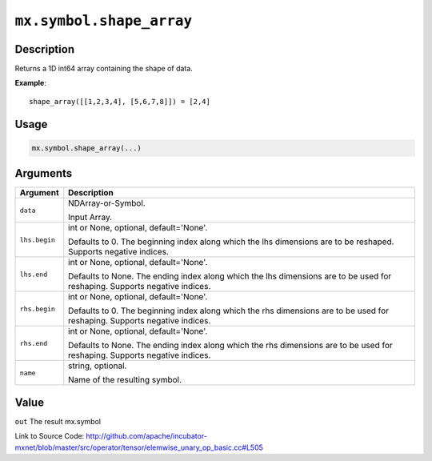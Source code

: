 .. raw:: html



``mx.symbol.shape_array``
==================================================

Description
----------------------

Returns a 1D int64 array containing the shape of data.

**Example**::
	 
	 shape_array([[1,2,3,4], [5,6,7,8]]) = [2,4]
	 
	 
	 

Usage
----------

.. code:: r

	mx.symbol.shape_array(...)

Arguments
------------------

+----------------------------------------+------------------------------------------------------------+
| Argument                               | Description                                                |
+========================================+============================================================+
| ``data``                               | NDArray-or-Symbol.                                         |
|                                        |                                                            |
|                                        | Input Array.                                               |
+----------------------------------------+------------------------------------------------------------+
| ``lhs.begin``                          | int or None, optional, default='None'.                     |
|                                        |                                                            |
|                                        | Defaults to 0. The beginning index along which the lhs     |
|                                        | dimensions are to be reshaped. Supports negative           |
|                                        | indices.                                                   |
+----------------------------------------+------------------------------------------------------------+
| ``lhs.end``                            | int or None, optional, default='None'.                     |
|                                        |                                                            |
|                                        | Defaults to None. The ending index along which the lhs     |
|                                        | dimensions are to be used for reshaping. Supports negative |
|                                        | indices.                                                   |
+----------------------------------------+------------------------------------------------------------+
| ``rhs.begin``                          | int or None, optional, default='None'.                     |
|                                        |                                                            |
|                                        | Defaults to 0. The beginning index along which the rhs     |
|                                        | dimensions are to be used for reshaping. Supports negative |
|                                        | indices.                                                   |
+----------------------------------------+------------------------------------------------------------+
| ``rhs.end``                            | int or None, optional, default='None'.                     |
|                                        |                                                            |
|                                        | Defaults to None. The ending index along which the rhs     |
|                                        | dimensions are to be used for reshaping. Supports negative |
|                                        | indices.                                                   |
+----------------------------------------+------------------------------------------------------------+
| ``name``                               | string, optional.                                          |
|                                        |                                                            |
|                                        | Name of the resulting symbol.                              |
+----------------------------------------+------------------------------------------------------------+

Value
----------

``out`` The result mx.symbol


Link to Source Code: http://github.com/apache/incubator-mxnet/blob/master/src/operator/tensor/elemwise_unary_op_basic.cc#L505


.. disqus::
   :disqus_identifier: mx.symbol.shape_array
